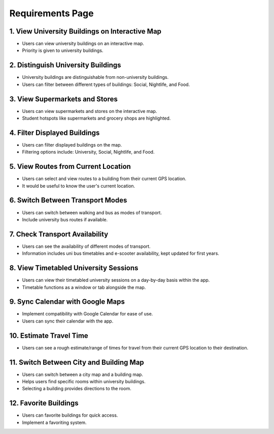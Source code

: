 Requirements Page
==================

1. View University Buildings on Interactive Map
------------------------------------------------
- Users can view university buildings on an interactive map.
- Priority is given to university buildings.

2. Distinguish University Buildings
-------------------------------------
- University buildings are distinguishable from non-university buildings.
- Users can filter between different types of buildings: Social, Nightlife, and Food.

3. View Supermarkets and Stores
-------------------------------
- Users can view supermarkets and stores on the interactive map.
- Student hotspots like supermarkets and grocery shops are highlighted.

4. Filter Displayed Buildings
------------------------------
- Users can filter displayed buildings on the map.
- Filtering options include: University, Social, Nightlife, and Food.

5. View Routes from Current Location
-------------------------------------
- Users can select and view routes to a building from their current GPS location.
- It would be useful to know the user's current location.

6. Switch Between Transport Modes
----------------------------------
- Users can switch between walking and bus as modes of transport.
- Include university bus routes if available.

7. Check Transport Availability
-------------------------------
- Users can see the availability of different modes of transport.
- Information includes uni bus timetables and e-scooter availability, kept updated for first years.

8. View Timetabled University Sessions
---------------------------------------
- Users can view their timetabled university sessions on a day-by-day basis within the app.
- Timetable functions as a window or tab alongside the map.

9. Sync Calendar with Google Maps
---------------------------------
- Implement compatibility with Google Calendar for ease of use.
- Users can sync their calendar with the app.

10. Estimate Travel Time
------------------------
- Users can see a rough estimate/range of times for travel from their current GPS location to their destination.

11. Switch Between City and Building Map
-----------------------------------------
- Users can switch between a city map and a building map.
- Helps users find specific rooms within university buildings.
- Selecting a building provides directions to the room.

12. Favorite Buildings
-----------------------
- Users can favorite buildings for quick access.
- Implement a favoriting system.
